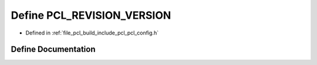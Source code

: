 .. _exhale_define_pcl__config_8h_1a089c2a403034dccd9e7bb1768630aadf:

Define PCL_REVISION_VERSION
===========================

- Defined in :ref:`file_pcl_build_include_pcl_pcl_config.h`


Define Documentation
--------------------


.. doxygendefine:: PCL_REVISION_VERSION
